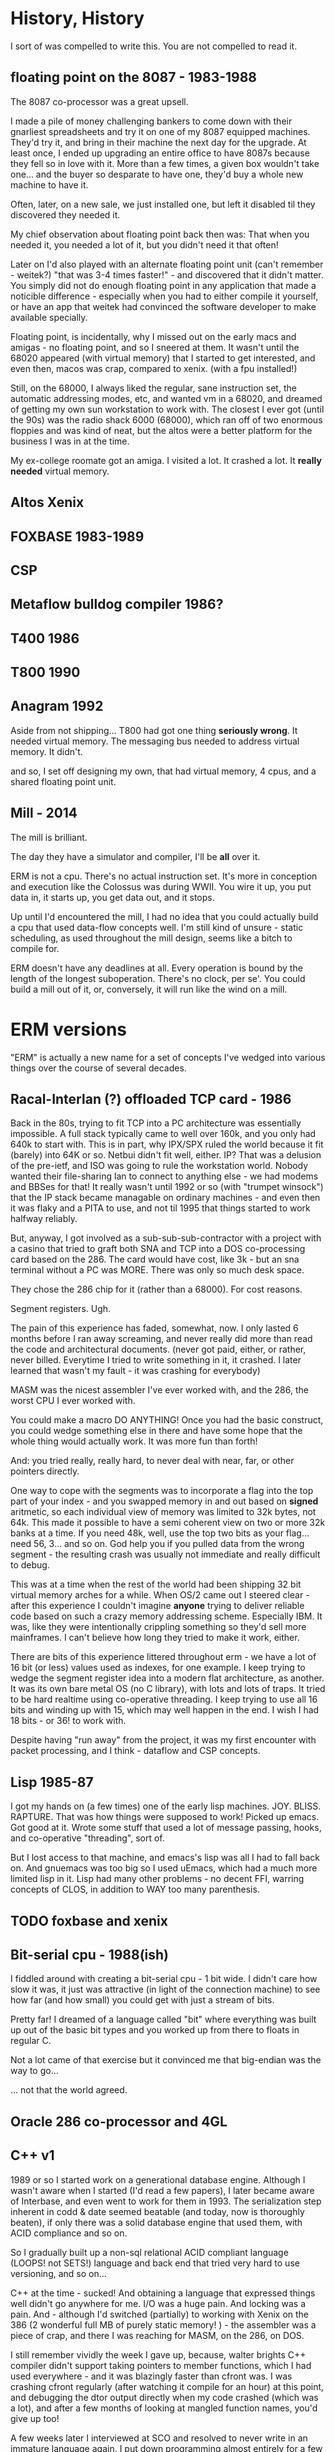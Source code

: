 * History, History

I sort of was compelled to write this. You are not compelled to read it.

** floating point on the 8087 - 1983-1988

The 8087 co-processor was a great upsell.

I made a pile of money challenging bankers to come down with their
gnarliest spreadsheets and try it on one of my 8087 equipped
machines. They'd try it, and bring in their machine the next day for
the upgrade. At least once, I ended up upgrading an entire office to
have 8087s because they fell so in love with it. More than a few
times, a given box wouldn't take one... and the buyer so desparate to
have one, they'd buy a whole new machine to have it.

Often, later, on a new sale, we just installed one, but left it
disabled til they discovered they needed it.

My chief observation about floating point back then was: That when you
needed it, you needed a lot of it, but you didn't need it that often!

Later on I'd also played with an alternate floating point unit (can't
remember - weitek?) "that was 3-4 times faster!" - and discovered that
it didn't matter. You simply did not do enough floating point in any
application that made a noticible difference - especially when you had
to either compile it yourself, or have an app that weitek had
convinced the software developer to make available specially.

Floating point, is incidentally, why I missed out on the early macs
and amigas - no floating point, and so I sneered at them. It wasn't
until the 68020 appeared (with virtual memory) that I started to get
interested, and even then, macos was crap, compared to xenix. (with a
fpu installed!)

Still, on the 68000, I always liked the regular, sane instruction set,
the automatic addressing modes, etc, and wanted vm in a 68020, and
dreamed of getting my own sun workstation to work with. The closest I
ever got (until the 90s) was the radio shack 6000 (68000), which ran
off of two enormous floppies and was kind of neat, but the altos were
a better platform for the business I was in at the time.

My ex-college roomate got an amiga. I visited a lot. It crashed a
lot. It *really needed* virtual memory.

** Altos Xenix
** FOXBASE 1983-1989
** CSP
** Metaflow bulldog compiler 1986?
** T400 1986
** T800 1990

** Anagram 1992

Aside from not shipping... T800 had got one thing *seriously
wrong*. It needed virtual memory. The messaging bus needed to address
virtual memory. It didn't.

and so, I set off designing my own, that had virtual memory, 4 cpus,
and a shared floating point unit.

** Mill - 2014

The mill is brilliant. 

The day they have a simulator and compiler, I'll be *all* over it.

ERM is not a cpu. There's no actual instruction set. It's more in
conception and execution like the Colossus was during WWII. You wire
it up, you put data in, it starts up, you get data out, and it stops.

Up until I'd encountered the mill, I had no idea that you could
actually build a cpu that used data-flow concepts well. I'm still kind
of unsure - static scheduling, as used throughout the mill design,
seems like a bitch to compile for.

ERM doesn't have any deadlines at all. Every operation is bound by the
length of the longest suboperation. There's no clock, per se'. You
could build a mill out of it, or, conversely, it will run like the
wind on a mill.

* ERM versions

"ERM" is actually a new name for a set of concepts I've wedged into
various things over the course of several decades.

** Racal-Interlan (?) offloaded TCP card - 1986

Back in the 80s, trying to fit TCP into a PC architecture was
essentially impossible. A full stack typically came to well over 160k,
and you only had 640k to start with. This is in part, why IPX/SPX
ruled the world because it fit (barely) into 64K or so. Netbui didn't
fit well, either. IP? That was a delusion of the pre-ietf, and ISO was
going to rule the workstation world. Nobody wanted their file-sharing
lan to connect to anything else - we had modems and BBSes for that! It
really wasn't until 1992 or so (with "trumpet winsock") that the IP
stack became managable on ordinary machines - and even then it was
flaky and a PITA to use, and not til 1995 that things started to work
halfway reliably.

But, anyway, I got involved as a sub-sub-sub-contractor with a project
with a casino that tried to graft both SNA and TCP into a DOS
co-processing card based on the 286. The card would have cost, like
3k - but an sna terminal without a PC was MORE. There was only so much
desk space.

They chose the 286 chip for it (rather than a 68000). For cost reasons. 

Segment registers. Ugh.

The pain of this experience has faded, somewhat, now. I only lasted 6
months before I ran away screaming, and never really did more than
read the code and architectural documents. (never got paid, either, or
rather, never billed. Everytime I tried to write something in it, it
crashed. I later learned that wasn't my fault - it was crashing for
everybody)

MASM was the nicest assembler I've ever worked with, and the 286, the
worst CPU I ever worked with.

You could make a macro DO ANYTHING! Once you had the basic construct,
you could wedge something else in there and have some hope that the
whole thing would actually work. It was more fun than forth!

And: you tried really, really hard, to never deal with near, far, or
other pointers directly.

One way to cope with the segments was to incorporate a flag into the
top part of your index - and you swapped memory in and out based on
*signed* aritmetic, so each individual view of memory was limited to
32k bytes, not 64k. This made it possible to have a semi coherent view
on two or more 32k banks at a time. If you need 48k, well, use the top
two bits as your flag... need 56, 3... and so on. God help you if you
pulled data from the wrong segment - the resulting crash was usually
not immediate and really difficult to debug.

This was at a time when the rest of the world had been shipping 32 bit
virtual memory arches for a while. When OS/2 came out I steered
clear - after this experience I couldn't imagine *anyone* trying to
deliver reliable code based on such a crazy memory addressing
scheme. Especially IBM. It was, like they were intentionally crippling
something so they'd sell more mainframes. I can't believe how long
they tried to make it work, either.

There are bits of this experience littered throughout erm - we have a
lot of 16 bit (or less) values used as indexes, for one example. I
keep trying to wedge the segment register idea into a modern flat
architecture, as another. It was its own bare metal OS (no C library),
with lots and lots of traps. It tried to be hard realtime using
co-operative threading. I keep trying to use all 16 bits and winding
up with 15, which may well happen in the end. I wish I had 18 bits -
or 36! to work with.

Despite having "run away" from the project, it was my first encounter
with packet processing, and I think - dataflow and CSP concepts.

** Lisp 1985-87

I got my hands on (a few times) one of the early lisp
machines. JOY. BLISS. RAPTURE.  That was how things were supposed to
work! Picked up emacs. Got good at it. Wrote some stuff that used a
lot of message passing, hooks, and co-operative "threading", sort of.

But I lost access to that machine, and emacs's lisp was all I had to
fall back on. And gnuemacs was too big so I used uEmacs, which had a
much more limited lisp in it. Lisp had many other problems - no decent
FFI, warring concepts of CLOS, in addition to WAY too many
parenthesis.

** TODO foxbase and xenix

** Bit-serial cpu - 1988(ish)

I fiddled around with creating a bit-serial cpu - 1 bit wide. I didn't
care how slow it was, it just was attractive (in light of the
connection machine) to see how far (and how small) you could get with
just a stream of bits. 

Pretty far! I dreamed of a language called "bit" where everything was
built up out of the basic bit types and you worked up from there to
floats in regular C.

Not a lot came of that exercise but it convinced me that big-endian
was the way to go...

... not that the world agreed.

** Oracle 286 co-processor and 4GL

** C++ v1

1989 or so I started work on a generational database engine. Although
I wasn't aware when I started (I'd read a few papers), I later became
aware of Interbase, and even went to work for them in 1993. The
serialization step inherent in codd & date seemed beatable (and today,
now is thoroughly beaten), if only there was a solid database engine
that used them, with ACID compliance and so on.

So I gradually built up a non-sql relational ACID compliant language
(LOOPS! not SETS!) language and back end that tried very hard to use
versioning, and so on...

C++ at the time - sucked! And obtaining a language that expressed
things well didn't go anywhere for me. I/O was a huge pain. And
locking was a pain. And - although I'd switched (partially) to working
with Xenix on the 386 (2 wonderful full MB of purely static memory!
) - the assembler was a piece of crap, and there I was reaching for
MASM, on the 286, on DOS.

I still remember vividly the week I gave up, because, walter brights
C++ compiler didn't support taking pointers to member functions, which
I had used everywhere - and it was blazingly faster than cfront was. I
was crashing cfront regularly (after watching it compile for an hour)
at this point, and debugging the dtor output directly when my code
crashed (which was a lot), and after a few months of looking at
mangled function names, you'd give up too!

A few weeks later I interviewed at SCO and resolved to never write in
an immature language again. I put down programming almost entirely for
a few years, actually. I got a life, instead. It was kind of fun.

** C++ v2

This was around... 1996? or so?

the question was: Is C++ mature enough yet? 

It wasn't. The specific application was trying to write a fast
database engine for a startup that was going to fit the role amazon
does today, but on no budget, with no programmers, in the early web
era.

I can't even remember the name of the company now.

** C++ v3 (also C and assembler)

This was in 2005, where I thought a dataflow engine needed to be in a
voip conferencing machine, as in order to get it to 4+ users we needed
to move an echo canceler into the underdocumented arm coprocessor,
which was essentially DMA based.

It never even came close to working. (to this day I'm mad at that
co-processor company)

We switched to an FPGA. The project was canceled.

** Long pause 2006-2012

I'd written up the whole transport triggered, descriptive data flow
ideas a couple times, but never felt confident enough to publish them,
particularly, as I'd never got more than bits working for any given
project.

I had trouble with licensing - and a delusional idea that if I ever
made the stuff work that I'd get rich - there were no public "git"
repos, it was a spare time project, anyway, and it was just. too. hard.

** Bufferbloat 2012-2013

I dragged out the (abiword!) format version of the design from 1998 or
so, and started writing up how "fair queuing" solved nearly
everything...  and then my lab got stolen with all the copies of it,
and I dropped it. I started a few projects (like twd) to do network
measurements better, and abandoned them because I simply could not
express what I wanted to do in the imperative languages so common
today. Things like message passing, and lisp, had gone the way of the
dodo - and I was feeling like I'd go that way myself, too.

** Today (march, 2017)

So, I basically got the bufferbloat problem solved "well enough", and
got some space and time to consider doing something else.

I discovered my C chops had gone to hell (totally bombed a white-board
interview), and I remembered this project, and didn't want to work in
the linux kernel for a while... and after fiddling with rust and go,
discovered that C11 was almost good enough for what I wanted to
do. And I sat down in late january, after flailing madly at all the
semi-busted state machines in various ipv6 related daemons in lede,
and instead of fixing those, piece by piece, I started working on
this. And, rapidly, much of what I'd sort of had working - or had
worked out - has been coming back to me - from all directions.

* Conclusion

ERM is a toy. In it, as per the above, is a dismal history of
failure. But: thinking about it (well, data-flow, primarily) has
generally turned out useful for me in some unexpected way.

I have a deep knowledge of set theory from database operations,
boolean logic from just being around computers, and spent much of the
last 5 years studying the lit on queue theory. (which has a really
horrible notation that I really should try writing a paper in once)

Between the three of these things I have a truly unique background.

I still don't know where I'm going with this!

From it I hope to finally teach myself some VHDL. Certainly my C chops
are coming back - (But, boy! are a lot of these commits embarrasing!)
and remaking the c library has long been on my "change the world" todo
list. Maybe the ringbuffers will turn out useful. Or the packet
parser - which I need anyway, I really would like a statically
declared language to work in more expressive than pcap. Maybe I can
solve a few nagging embarrasingly parallel problems with it, like
[[bellman-ford][]], or the other stuff listed in that directory. Maybe
some new math will come out of it or I'll come up with a good set of
symbols for four valued logic and a correct subset of operations.

Or maybe it will work this time on some problem that I haven't even
concieved of yet. I don't care. I'm glad that this time, I'm at least
putting a backup where someone else might come along and get somewhere
with it.
